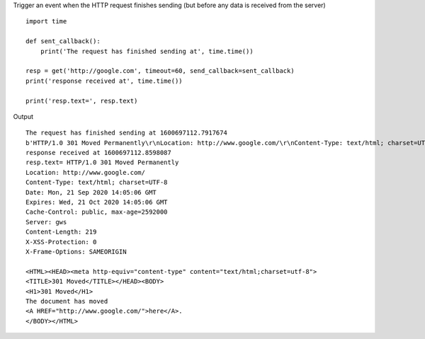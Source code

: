 Trigger an event when the HTTP request finishes sending (but before any data is received from the server)

::

    import time

    def sent_callback():
        print('The request has finished sending at', time.time())

    resp = get('http://google.com', timeout=60, send_callback=sent_callback)
    print('response received at', time.time())

    print('resp.text=', resp.text)

Output

::

    The request has finished sending at 1600697112.7917674
    b'HTTP/1.0 301 Moved Permanently\r\nLocation: http://www.google.com/\r\nContent-Type: text/html; charset=UTF-8\r\nDate: Mon, 21 Sep 2020 14:05:06 GMT\r\nExpires: Wed, 21 Oct 2020 14:05:06 GMT\r\nCache-Control: public, max-age=2592000\r\nServer: gws\r\nContent-Length: 219\r\nX-XSS-Protection: 0\r\nX-Frame-Options: SAMEORIGIN\r\n\r\n<HTML><HEAD><meta http-equiv="content-type" content="text/html;charset=utf-8">\n<TITLE>301 Moved</TITLE></HEAD><BODY>\n<H1>301 Moved</H1>\nThe document has moved\n<A HREF="http://www.google.com/">here</A>.\r\n</BODY></HTML>\r\n'
    response received at 1600697112.8598087
    resp.text= HTTP/1.0 301 Moved Permanently
    Location: http://www.google.com/
    Content-Type: text/html; charset=UTF-8
    Date: Mon, 21 Sep 2020 14:05:06 GMT
    Expires: Wed, 21 Oct 2020 14:05:06 GMT
    Cache-Control: public, max-age=2592000
    Server: gws
    Content-Length: 219
    X-XSS-Protection: 0
    X-Frame-Options: SAMEORIGIN

    <HTML><HEAD><meta http-equiv="content-type" content="text/html;charset=utf-8">
    <TITLE>301 Moved</TITLE></HEAD><BODY>
    <H1>301 Moved</H1>
    The document has moved
    <A HREF="http://www.google.com/">here</A>.
    </BODY></HTML>